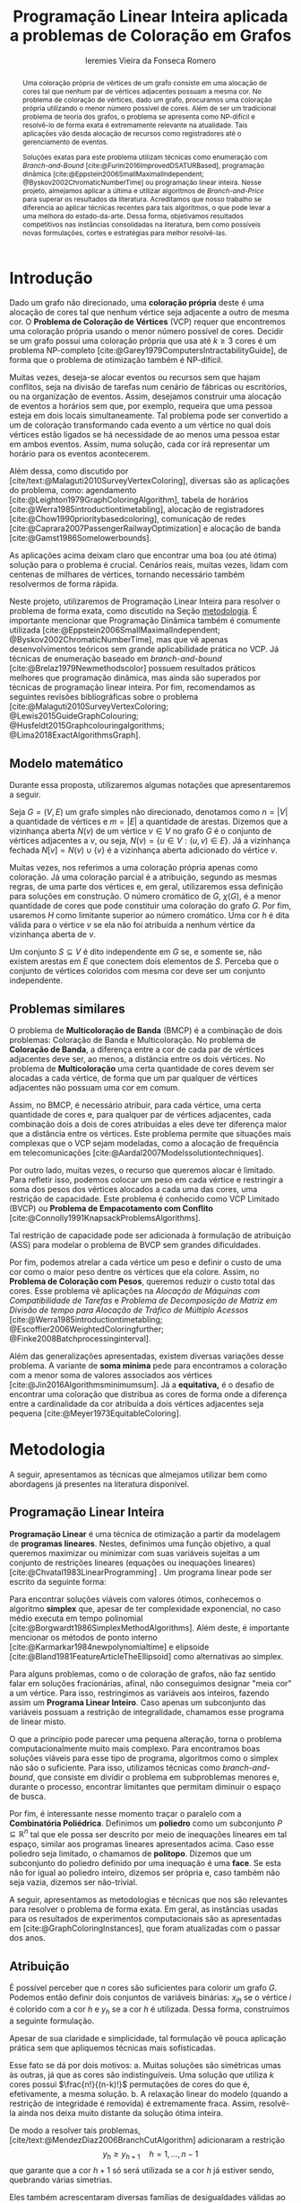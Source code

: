 #+Title: Programação Linear Inteira aplicada a problemas de Coloração em Grafos
#+Author: Ieremies Vieira da Fonseca Romero
#+options: toc:nil date:nil
#+EXCLUDE_TAGS: noexport
#+latex_header: \usepackage{setspace}
#+latex_header: \doublespacing
#+latex_header: \newtheorem{prep}{Preposição}[section]
#+latex_header: \usepackage[a4paper, total={6in, 8in}]{geometry}

# Resumo: máximo de 20 linhas
#+begin_abstract
Uma coloração própria de vértices de um grafo consiste em uma alocação de cores tal que nenhum par de vértices adjacentes possuam a mesma cor.
No problema de coloração de vértices, dado um grafo, procuramos uma coloração própria utilizando o menor número possível de cores.
Além de ser um tradicional problema de teoria dos grafos, o problema se apresenta como NP-difícil e resolvê-lo de forma exata é extremamente relevante na atualidade.
Tais aplicações vão desda alocação de recursos como registradores até o gerenciamento de eventos.

Soluções exatas para este problema utilizam técnicas como enumeração com /Branch-and-Bound/ [cite:@Furini2016ImprovedDSATURBased], programação dinâmica [cite:@Eppstein2006SmallMaximalIndependent; @Byskov2002ChromaticNumberTime] ou programação linear inteira.
Nesse projeto, almejamos aplicar a última e utilizar algoritmos de /Branch-and-Price/ para superar os resultados da literatura.
Acreditamos que nosso trabalho se diferencia ao aplicar técnicas recentes para tais algoritmos, o que pode levar a uma melhora do estado-da-arte.
Dessa forma, objetivamos resultados competitivos nas instâncias consolidadas na literatura, bem como possíveis novas formulações, cortes e estratégias para melhor resolvê-las.
#+end_abstract

* Introdução
Dado um grafo não direcionado, uma *coloração própria* deste é uma alocação de cores tal que nenhum vértice seja adjacente a outro de mesma cor.
O *Problema de Coloração de Vértices* (VCP) requer que encontremos uma coloração própria usando o menor número possível de cores.
Decidir se um grafo possui uma coloração própria que usa até $k \geq 3$ cores é um problema NP-completo [cite:@Garey1979ComputersIntractabilityGuide], de forma que o problema de otimização também é NP-difícil.

Muitas vezes, deseja-se alocar eventos ou recursos sem que hajam conflitos, seja na divisão de tarefas num cenário de fábricas ou escritórios, ou na organização de eventos.
Assim, desejamos construir uma alocação de eventos a horários sem que, por exemplo, requeira que uma pessoa esteja em dois locais simultaneamente.
Tal problema pode ser convertido a um de coloração transformando cada evento a um vértice no qual dois vértices estão ligados se há necessidade de ao menos uma pessoa estar em ambos eventos.
Assim, numa solução, cada cor irá representar um horário para os eventos acontecerem.

Além dessa, como discutido por [cite/text:@Malaguti2010SurveyVertexColoring], diversas são as aplicações do problema, como: agendamento [cite:@Leighton1979GraphColoringAlgorithm], tabela de horários [cite:@Werra1985introductiontimetabling], alocação de registradores [cite:@Chow1990prioritybasedcoloring], comunicação de redes [cite:@Caprara2007PassengerRailwayOptimization] e alocação de banda [cite:@Gamst1986Somelowerbounds].

As aplicações acima deixam claro que encontrar uma boa (ou até ótima) solução para o problema é crucial.
Cenários reais, muitas vezes, lidam com centenas de milhares de vértices, tornando necessário também resolvermos de forma rápida.

Neste projeto, utilizaremos de Programação Linear Inteira para resolver o problema de forma exata, como discutido na Seção [[metodologia]].
É importante mencionar que Programação Dinâmica também é comumente utilizada [cite:@Eppstein2006SmallMaximalIndependent; @Byskov2002ChromaticNumberTime], mas que vê apenas desenvolvimentos teóricos sem grande aplicabilidade prática no VCP.
Já técnicas de enumeração baseado em /branch-and-bound/ [cite:@Brelaz1979Newmethodscolor] possuem resultados práticos melhores que programação dinâmica, mas ainda são superados por técnicas de programação linear inteira.
Por fim, recomendamos as seguintes revisões bibliográficas sobre o problema [cite:@Malaguti2010SurveyVertexColoring; @Lewis2015GuideGraphColouring; @Husfeldt2015Graphcolouringalgorithms; @Lima2018ExactAlgorithmsGraph].

** Modelo matemático
Durante essa proposta, utilizaremos algumas notações que apresentaremos a seguir.

Seja $G = (V,E)$ um grafo simples não direcionado, denotamos como $n = |V|$ a quantidade de vértices e $m = |E|$ a quantidade de arestas.
Dizemos que a vizinhança aberta $N(v)$ de um vértice $v \in V$ no grafo $G$ é o conjunto de vértices adjacentes a $v$, ou seja, $N(v) = \{u \in V : (u,v) \in E\}$.
Já a vizinhança fechada $N[v] = N(v) \cup \{v\}$ é a vizinhança aberta adicionado do vértice $v$.

Muitas vezes, nos referimos a uma coloração própria apenas como coloração.
Já uma coloração parcial é a atribuição, segundo as mesmas regras, de uma parte dos vértices e, em geral, utilizaremos essa definição para soluções em construção.
O número cromático de $G$,  $\chi(G)$, é a menor quantidade de cores que pode constituir uma coloração do grafo $G$.
Por fim, usaremos $H$ como limitante superior ao número cromático.
Uma cor $h$ é dita válida para o vértice $v$ se ela não foi atribuída a nenhum vértice da vizinhança aberta de $v$.

Um conjunto $S \subseteq V$ é dito independente em $G$ se, e somente se, não existem arestas em $E$ que conectem dois elementos de $S$.
Perceba que o conjunto de vértices coloridos com mesma cor deve ser um conjunto independente.

** Problemas similares
O problema de *Multicoloração de Banda* (BMCP) é a combinação de dois problemas: Coloração de Banda e Multicoloração.
No problema de *Coloração de Banda*, a diferença entre a cor de cada par de vértices adjacentes deve ser, ao menos, a distância entre os dois vértices.
No problema de *Multicoloração* uma certa quantidade de cores devem ser alocadas a cada vértice, de forma que um par qualquer de vértices adjacentes não possuam uma cor em comum.

Assim, no BMCP, é necessário atribuir, para cada vértice, uma certa quantidade de cores e, para qualquer par de vértices adjacentes, cada combinação dois a dois de cores atribuídas a eles deve ter diferença maior que a distância entre os vértices.
Este problema permite que situações mais complexas que o VCP sejam modeladas, como a alocação de frequência em telecomunicações [cite:@Aardal2007Modelssolutiontechniques].

Por outro lado, muitas vezes, o recurso que queremos alocar é limitado.
Para refletir isso, podemos colocar um peso em cada vértice e restringir a soma dos pesos dos vértices alocados a cada uma das cores, uma restrição de capacidade.
Este problema é conhecido como VCP Limitado (BVCP) ou *Problema de Empacotamento com Conflito* [cite:@Connolly1991KnapsackProblemsAlgorithms].

Tal restrição de capacidade pode ser adicionada à formulação de atribuição (ASS) para modelar o problema de BVCP sem grandes dificuldades.

Por fim, podemos atrelar a cada vértice um peso e definir o custo de uma cor como o maior peso dentre os vértices que ela colore.
Assim, no *Problema de Coloração com Pesos*, queremos reduzir o custo total das cores.
Esse problema vê aplicações na /Alocação de Máquinas com Compatibilidade de Tarefas/ e /Problema de Decomposição de Matriz em Divisão de tempo para Alocação de Tráfico de Múltiplo Acessos/ [cite:@Werra1985introductiontimetabling; @Escoffier2006WeightedColoringfurther; @Finke2008Batchprocessinginterval].

Além das generalizações apresentadas, existem diversas variações desse problema.
A variante de *soma mínima* pede para encontramos a coloração com a menor soma de valores associados aos vértices [cite:@Jin2016Algorithmsminimumsum].
Já a *equitativa,* é o desafio de encontrar uma coloração que distribua as cores de forma onde a diferença entre a cardinalidade da cor atribuída a dois vértices adjacentes seja pequena [cite:@Meyer1973EquitableColoring].

* Metodologia
<<metodologia>>
A seguir, apresentamos as técnicas que almejamos utilizar bem como abordagens já presentes na literatura disponível.

** Programação Linear Inteira
*Programação Linear* é uma técnica de otimização a partir da modelagem de *programas lineares*.
Nestes, definimos uma função objetivo, a qual queremos maximizar ou minimizar com suas variáveis sujeitas a um conjunto de restrições lineares (equações ou inequações lineares) [cite:@Chvatal1983LinearProgramming] . Um programa linear pode ser escrito da seguinte forma:
\begin{alignat*}{4}
& \omit\rlap{minimize \quad \quad $\displaystyle cx$} \\
& \mbox{sujeito a}&& \quad & Ax & \geq b  & \quad &  \\
&                 &&       & x               & \in \mathbb{R}_+ &      &
\end{alignat*}

Para encontrar soluções viáveis com valores ótimos, conhecemos o algoritmo *simplex* que, apesar de ter complexidade exponencial, no caso médio executa em tempo polinomial [cite:@Borgwardt1986SimplexMethodAlgorithms].
Além deste, é importante mencionar os métodos de ponto interno [cite:@Karmarkar1984newpolynomialtime] e elipsoide [cite:@Bland1981FeatureArticleTheEllipsoid] como alternativas ao simplex.

# Programação Linear Inteira
Para alguns problemas, como o de coloração de grafos, não faz sentido falar em soluções fracionárias, afinal, não conseguimos designar "meia cor" a um vértice.
Para isso, restringimos as variáveis aos inteiros, fazendo assim um *Programa Linear Inteiro*. Caso apenas um subconjunto das variáveis possuam a restrição de integralidade, chamamos esse programa de linear misto.

O que a princípio pode parecer uma pequena alteração, torna o problema computacionalmente muito mais complexo.
Para encontramos boas soluções viáveis para esse tipo de programa, algoritmos como o simplex não são o suficiente.
Para isso, utilizamos técnicas como /branch-and-bound/, que consiste em dividir o problema em subproblemas menores e, durante o processo, encontrar limitantes que permitam diminuir o espaço de busca.

Por fim, é interessante nesse momento traçar o paralelo com a *Combinatória Poliédrica*.
Definimos um *poliedro* como um subconjunto $P \subseteq \mathbb{R}^n$ tal que ele possa ser descrito por meio de inequações lineares em tal espaço, similar aos programas lineares apresentados acima.
Caso esse poliedro seja limitado, o chamamos de *politopo*.
Dizemos que um subconjunto do poliedro definido por uma inequação é uma *face*.
Se esta não for igual ao poliedro inteiro, dizemos ser própria e, caso também não seja vazia, dizemos ser não-trivial.

A seguir, apresentamos as metodologias e técnicas que nos são relevantes para resolver o problema de forma exata.
Em geral, as instâncias usadas para os resultados de experimentos computacionais são as apresentadas em [cite:@GraphColoringInstances], que foram atualizadas com o passar dos anos.

** Atribuição
É possível perceber que $n$ cores são suficientes para colorir um grafo $G$. Podemos então definir dois conjuntos de variáveis binárias: $x_{ih}$ se o vértice $i$ é colorido com a cor $h$ e $y_h$ se a cor $h$ é utilizada. Dessa forma, construímos a seguinte formulação.

\begin{alignat*}{4}
\label{ass}
\mathrm{(ASS)} \quad & \omit\rlap{minimize  $\displaystyle \sum_{i=1}^n y_h$} \\
& \mbox{sujeito a}&& \quad & \sum_{h=1}^n x_{ih}&= 1        & \quad & i \in V \\
&                 &&   & x_{ih} + x_{jh}    & \leq y_h &   & (i,j) \in E, h=1,\dots,n \\
&                 &&   & x_{ih}    & \in \{0,1\} &   & (i,j) \in E, h=1,\dots,n\\
&                 &&   & y_i       & \in \{0,1\} &   & i \in V
\end{alignat*}
Apesar de sua claridade e simplicidade, tal formulação vê pouca aplicação prática sem que apliquemos técnicas mais sofisticadas.

Esse fato se dá por dois motivos:
a. Muitas soluções são simétricas umas às outras, já que as cores são indistinguíveis. Uma solução que utiliza $k$ cores possui $\frac{n!}{(n-k)!}$ permutações de cores do que é, efetivamente, a mesma solução.
b. A relaxação linear do modelo (quando a restrição de integridade é removida) é extremamente fraca. Assim, resolvê-la ainda nos deixa muito distante da solução ótima inteira.

De modo a resolver tais problemas, [cite/text:@MendezDiaz2006BranchCutAlgorithm] adicionaram a restrição
\[ y_h \geq y_{h+1} \quad h = 1, \dots, n-1 \]
que garante que a cor $h+1$ só será utilizada se a cor $h$ já estiver sendo, quebrando várias simetrias.

Eles também acrescentaram diversas famílias de desigualdades válidas ao politopo do novo modelo que são adicionadas ao algoritmo de /Branch-and-Cut/ para fortalecer a relaxação linear além de implementar a estratégia de ramificação proposta por [cite/text:@Brelaz1979Newmethodscolor] com resultados computacionais satisfatórios.

Um algoritmo de /branch-and-bound/ consiste em, durante a árvore de /branch-and-bound/, adicionar desigualdades e cortes válidos para diminuir o espaço de busca. Um corte válido é uma inequação que não elimina nenhuma solução inteira viável do modelo.

Já [cite/text:@MendezDiaz2008CuttingPlaneAlgorithm] apresentam mais duas variações da formulação ASS: uma onde a quantidade de vértices cuja cor $h+1$ é atribuída não pode ser maior que a quantidade atribuída a cor $h$ e outro onde conjuntos independentes são ordenados pelo menor índice e apenas a cor $h$ pode ser atribuída ao $h-\text{ésimo}$ conjunto.

** Representantes
[cite/text:@Campelo2004CliquesHolesVertex] propuseram uma formulação baseada em representantes, em que cada cor é representada por um vértice.
Para tal, utilizam a variável binária $x_{vu}$, para todo $u, v \in V$ não adjacentes, a fim de representar se o vértice $v$ é representante da cor de $u$ e $x_{vv}$ se $v$ é o próprio representante de sua cor.
Seja $\bar{N}(v)$ o conjunto de vértices não adjacentes de $v$, esta formulação pode ser escrita como
\begin{alignat*}{4}
\mathrm{(REP)} \quad & \omit\rlap{minimize  $\displaystyle \sum_{v \in V} x_{vv}$} \\
& \mbox{sujeito a}&& \quad & \sum_{u \in \bar{N}(v) \cup \{v\}} x_{uv}&= 1        & \quad & v \in V \\
&                 &&   & x_{vu} + x_{vw}    & \leq x_{vv} &   & v \in V, \forall e = (u,w) \in G[\bar{N}(v)] \\
&                 &&   & x_{vu}       & \in \{0,1\} &   & \forall \text{ $u$ e $v$ não adjacentes ou $v = u$}
\end{alignat*}
O primeiro conjunto de restrições garante que todo vértice terá exatamente um representante enquanto o segundo garante que dois vértices adjacentes terão representantes diferentes.

Como [cite/text:@Campelo2008AsymmetricRepresentativesFormulation] discutem, existem diversas soluções simétricas para tal modelo que apenas distinguem no representante das cores sem alterar efetivamente a solução.
Eles propõem acrescentar uma ordenação para que apenas o menor vértice possa ser o representante, porém esta versão possui um número exponencial de variáveis e, portanto, requer técnicas como /branch-and-price/, abordada mais afundo na Seção [[conjuntos_independentes]].
Os autores também apresentam diversas restrições válidas a fim de reforçar o modelo.

Experimentos computacionais foram feitos por [cite/text:@Jabrayilov2018NewIntegerLinear] mostrando a capacidade deste modelo de competir com as demais formulações.

** Conjuntos independentes
<<conjuntos_independentes>>
Proposto por [cite/text:@Mehrotra1996ColumnGenerationApproach], outra forma de entender o problema é imaginá-lo como um *problema de cobertura de conjuntos* (SC) onde os conjuntos disponíveis são os conjuntos independentes dos vértices.

Assim, seja $S$ a família de conjuntos impendentes do grafo $G$, a variável binária $x_s$ representa se o conjunto $s \in S$ está sendo usado ou não na solução. Nossa formulação então se dá por:
\begin{alignat}{4}
\mathrm{(SC)} \quad & \omit\rlap{minimize  $\displaystyle \sum_{s \in S} x_s$} \nonumber \\
& \mbox{sujeito a}&& \quad & \sum_{s \in S: i \in s} x_{s}&\geq 1 & \quad & i \in V \label{rest9} \\
&                 &&   & x_s       & \in \{0,1\} &    & s \in S \nonumber
\end{alignat}
O primeiro conjunto de restrições garante que todos os vértices de $V$ estão contidos em algum conjunto independente escolhido.
Apesar de poucas restrições, essa formulação sofre de ter um número exponencial de variáveis, o que a torna impraticável de implementá-la em resolvedores convencionais como /Gurobi/.

Por tal motivo, [cite/text:@Mehrotra1996ColumnGenerationApproach] propuseram um algoritmo de /branch-and-price/ baseado nesta modelagem.
Essa abordagem permite lidar com um número exponencial de variáveis, já que iniciamos com um subconjunto destas e adicionamos com o passar do desenvolvimento da árvore de /branch-and-bound/.

Neste algoritmo, a decisão de qual variável será adicionada é feita pelo subproblema de geração de coluna caracteriza um *Problema de Conjunto Independente de Peso Máximo*:
\begin{alignat*}{4}
& \omit\rlap{maximize  $\displaystyle \sum_{i \in V} \pi_i z_i$} \\
& \mbox{sujeito a}&& \quad & z_i + z_j &\leq 1 & \quad & (i,j) \in E \\
&                 &&   & z_i       & \in \{0,1\} &    & i \in V
\end{alignat*}
onde $z_i$ é uma variável binária que indica se o vértice $i$ está incluso no conjunto independente e $\pi_i$ é o valor ótimo da variável dual associado à restrição eqref:rest9.
Tal problema pode ser resolvido de forma heurística para encontrar a coluna de custo reduzido com valor negativo.
Em caso de soluções fracionárias, os autores sugerem uma estratégia que garante que os subproblemas continuam a ser de coloração de vértices e apenas requer que o grafo original seja alterado.

Além disso, [cite/text:@Malaguti2011ExactApproachVertex] propõem meta-heurísticas para inicialização e geração de colunas bem como novos esquemas de ramificação.

Similar a este último modelo, [cite/text:@Hansen2009Setcoveringpacking] propuseram a formulação chamada de *Empacotamento de conjunto* (SP)
\begin{alignat*}{4}
\mathrm{(SP)} \quad & \omit\rlap{minimize  $\displaystyle \sum_{s \in \Omega} (|s| - 1)x_s$} \\
& \mbox{sujeito a}&& \quad & \sum_{s \in \Omega: i \in s} x_{s}&\leq 1 & \quad & i \in V \\
&                 &&   & y_s       & \in \{0,1\} &    & s \in \Omega
\end{alignat*}
em que $\Omega$ é a família de conjuntos independentes com mais de um elemento.
Para essa formulação, seja $z$ o valor da solução, a quantidade de cores usadas é igual $k = n - z$.
Além disso, [cite/text:@Hansen2009Setcoveringpacking] demonstram a equivalência das formulações de SC e SP, bem como apresentam diversas famílias de inequalidades válidas que definem facetas.
Uma *faceta* pode ser definida como uma face própria maximal, ou seja, uma face própria que não está contida em nenhuma outra.

Os autores também apresentam resultados computacionais que não demonstram superioridade entre o trabalho deles em relação à [cite/text:@Mehrotra1996ColumnGenerationApproach] bem como técnicas de pré-processamento e um algoritmo de planos-de-corte.
Um algoritmo de *planos-de-corte* é aquele que parte de um modelo relaxado, resolve-se e iterativamente acrescenta-se inequações válidas, chamadas de planos-de-corte, para eliminar tal solução.
Repetimos o processo até encontrar uma solução para o problema original.

Já [cite/text:@Morrison2014WideBranchingStrategy] apresentam outra forma de realizar a ramificação do processo de /branch-and-bound/.
Tradicionalmente, esta é feita dividindo apenas em dois subproblemas, mas os autores propõem uma abrangente quantidade de subproblemas a cada ramificação com intuito de impedir que cheguemos a subgrafos onde o problema de precificação é mais difícil.
Mais uma vez, resultados computacionais provam que a ideia é competitiva com as anteriores.

Recentemente, [cite/text:@Morrison2016SolvingPricingProblem] propuseram uma estratégia utilizando diagramas de decisão para agilizar a resolução do problema de precificação que, segundo seus experimentos, possui bons resultados práticos bem como fornece limites inferiores durante o processo.

** Ordenação parcial hibrida
Apresentado inicialmente por [cite/text:@Jabrayilov2018NewIntegerLinear], essa formulação utiliza um misto do modelo de atribuição e a ordenação parcial.
Para isto, definimos uma ordenação parcial da união do conjunto de vértices e do conjunto ordenado de cores $(1, \dots, H)$ e, portanto, determinamos a ordem relativa de cada vértice com respeito a cada cor.
Dizemos que o vértice $v$ é colorido com a cor $h$ se $h-1 \succ v$ e $h \nsucc v$ (no caso de $h=1$, se $h \nsucc v$).

Além disso, nesse modelo, é escolhido um vértice arbitrário $q$ e $H$ é um limitante superior do número cromático.
A formulação segue:
\begin{alignat*}
\mathrm { (POPH) } \quad & \omit\rlap{minimize  $\displaystyle 1+\sum_{1 \leq h \leq H} g_{h, q}$} \\
& \mbox { sujeito a } && \quad & g_{H, v} &=0          & \quad & \forall v \in V \\
&                     &&   & x_{v, 1} &=1-g_{1, v} & \quad & \forall v \in V \\
&                     &&   & x_{v, h} &=g_{h-1, v}-g_{h, v} & \quad & \forall v \in V, h=2, \ldots, H \\
&                     &&   & x_{u, 1}+x_{v, 1} &\leq g_{1, q} & \quad & \forall u v \in E \\
&                     &&   & x_{u, h}+x_{v, h} &\leq g_{h-1, q} & \quad & \forall u v \in E, h=2, \ldots, H \\
&                     &&   & g_{h, q}-g_{h, v} &\geq 0 & \quad & \forall v \in V, h=1, \ldots, H \\
&                     &&   & g_{h+1, q}-g_{h, v} &\geq 0 & \quad & \forall v \in N(q), h=1, \ldots, H-1 \\
&                     &&   & x_{v, h}, g_{h, v} &\in\{0,1\} & \quad & \forall v \in V, h=1, \ldots, H \text {. } \\
&                     &&   &
\end{alignat*}
O primeiro conjunto de restrições garante que nenhum vértice é maior que a cor H.
Já o segundo e terceiro correlacionam as variáveis de ordenação parcial com as de atribuição, enquanto o quarto e quinto garantem que dois vértices adjacentes não são coloridos com a mesma cor.
Por fim o sexto, força que $q$ seja o vértice com a maior cor que, juntamente com o sétimo, são utilizados para reforçar a formulação.

** Diagrama de decisões binárias ordenadas
Por fim, mais recentemente, [cite/text:@Hoeve2021Graphcoloringdecision] aplica técnicas de diagrama de decisão.
Nesta, representamos cada atribuição por um arco que liga o "estado da solução" antes e depois de tomá-la.
Mais formalmente, para um problema $P$ definido por um conjunto de variáveis ordenadas $X = \{x_1,x_2,\dots ,x_n\}$, construímos um diagrama de decisão, um grafo simples acíclico de $n+1$ níveis.
O primeiro destes, possui apenas um vértice, $r$, chamado raiz, assim como o último com o vértice $t$.
O nível $i$ é um conjunto de nós associados à variável $x_i$ onde cada um destes possuem arcos para vértices do nível $i+1$ e tais arcos possuem etiquetas, $0$ ou $1$, correspondendo da variável associada.

[cite/text:@Hoeve2021Graphcoloringdecision] utiliza a formulação de conjuntos independentes para aplicar tal técnica, onde cada variável indica o uso, ou não, de um vértice em um conjunto.
Se conseguíssemos achar um diagrama de decisão que correspondesse exatamente ao problema de coloração, poderíamos resolver o problema por meio de uma formulação de fluxo, na qual cada $\{r,t\}-\text{caminho}$ seria um conjunto independente e, como demostrado pelos autores, a função objetivo seria nosso número cromático.
Infelizmente, tal diagrama pode conter um número exponencial de nós, requerendo técnicas mais sofisticadas.
Além disso, quando a solução não é exata, a qualidade da solução depende da ordenação das variáveis.

Por exemplo, observe a Figura ref:fig:diagrama_decisão.
Ao lado esquerdo está descrito um grafo e ao lado direito, um correspondente diagrama de decisão.
Neste, os números dentro dos nós representam o conjunto de vértices disponíveis, ou seja, o estado, enquanto os arcos tracejados correspondem aos 0-arcos e os contínuos, os 1-arcos.

#+caption: Imagem retirada de [cite:@Hoeve2021Graphcoloringdecision]. Ao lado esquerdo, um grafo, e ao lado direito, um correspondente diagrama de decisão.
#+name: fig:diagrama_decisão
#+attr_latex: :width 250px
[[./diagrama_decisao.png]]

Os autores relatam ter obtido resultados competitivos com outros estados-da-arte utilizando estratégias específicas da literatura de diagrama de decisões para resolver as dificuldades apresentadas acima.

** Enumeração :noexport:
[[comment:talvez eu irei tirar essa seção]]
[cite/text:@Brelaz1979Newmethodscolor] propôs o algoritmo guloso chamado de DSATUR, em que, a cada iteração, colorimos um vértice $v$ como uma cor válida.
Dizemos que o *grau de saturação* [[comment:cromatico ou de saturação]] de um vértice $v$ numa coloração parcial é a quantidade de cores distintas na sua vizinhança aberta.
O DSATUR utiliza essa ideia para escolher, como próximo vértice a ser colorido, aquele com maior grau de saturação.

É possível utilizar essa ideia para melhorar nosso /branch-and-bound/.
A cada ramificação, selecionamos o vértice com maior grau de saturação e criamos um problema para cada cor viável já utilizada, acrescentando uma ainda não utilizada.

Apesar disso, muitas vezes, diversos vértices possuem o mesmo grau de saturação, fazendo-se necessário implementar regras de desempate.
Dentre as propostas, temos:
- [cite/text:@Brelaz1979Newmethodscolor] utiliza o grau do vértice.
- [cite/text:@Sewell1996improvedalgorithmexact] utiliza o vértice que maximiza o número de cores disponíveis para todos os vértices ainda não coloridos.
- [cite/text:@Segundo2012newDSATURbased] incrementa na ideia anterior, mas apenas utilizando os vértices que estão sendo desempatados.
Em todos os casos acima, se mantiver algum empate, a ordenação lexicográfica é utilizada.

[cite/text:@Ternier2017ExactAlgorithmsVertex] implementa essas variações mostra que o proposto por [cite/text:@Sewell1996improvedalgorithmexact], o qual se mostra o mais rápido, mesmo com maior complexidade computacional na regra de desempate, dado um bom limitante inferior inicial. O autor também apresenta novas variações para o algoritmo de /branch-and-bound/ usando DSATUR e novas regras de escolha de vértices com bons resultados em relação ao estado-da-arte.

* Objetivos
Recentemente, houve avanços significativos na abordagem de branch-and-price para o problema de coloração, resultando em vários trabalhos publicados para outros problemas que utilizam e melhoram essa técnica. Um exemplo notável é o trabalho de [cite/text:@Lima2022Exactsolutionnetwork], que apresenta técnicas fortes que melhoram o estado da arte para problemas como o Problema de Empacotamento.

Os autores propõem um modelo baseado em fluxo de arcos para auxiliar em algoritmos de geração de colunas.
Eles também comentam que qualquer problema de cobertura de conjunto consegue ser transformado em um problema de fluxo, o que indica que suas técnicas podem ser relevantes para o nosso problema.
Além disso, eles utilizam *fixação de variáveis*, técnica na qual é possível provar que algumas variáveis nunca poderão entrar no modelo de /branch-and-pricing/ e tornar a solução melhor.
A dificuldade reside em encontrar uma solução dual viável que possibilite computar o custo reduzido, necessário para provar esta afirmação.
Um importante desenvolvimento proposto pelos autores é justamente um modelo linear capaz de encontrar eficientemente uma solução, mesmo que não seja ótima (o que, como argumentado por eles, é ainda mais eficiente).

Outro bom indicador do que pretendemos fazer é a semelhança de bons resultados recentes como [cite:@Hoeve2021Graphcoloringdecision] que utilizam ideias muito similares.

Técnicas interessantes também foram propostas por [cite/text:@Pessoa2021SolvingBinPacking] que apresentam um modelo genérico para resolver problema de roteamento.
Quando se adiciona um corte no /branch-cut-and-price/, isso corresponde a variáveis no dual dificultando o subproblema de geração de colunas.
Os autores utilizam cortes de rank-$1$ com memória limitada para melhorar tal processo.
Além disso, eles usam *propagação de etiquetas*, técnica comum na resolução de problemas de precificação que pode ser interessante para o nosso problema.

Nosso principal objetivo é aplicarmos tais novas tecnologias ao problema de coloração.
Além disso, estudaremos a possibilidade de novos cortes e limitantes para as formulações.
Por fim, como apresentado no começo desse projeto, diversos são os problemas similares ou generalizações bem como as aplicações de tais.
Assim, podemos também voltar nossas técnicas e implementações a tais variantes.


* Cronograma
O projeto está dividido em etapas distintas, cada uma com um objetivo específico.
A primeira fase é de revisão bibliográfica, onde serão dedicados $2$ trimestres para estudar a literatura existente sobre o assunto.
Reforçamos que, apesar deste ser o foco da primeira etapa, a revisão da bibliografia será permanente.
Em seguida, serão dedicados $2$ trimestres para implementar o estado da arte, onde aplicaremos os conhecimentos adquiridos na fase anterior.
A próxima etapa é o desenvolvimento de novos algoritmos, bem como a implementação e experimentação de tais soluções, onde serão dedicados os trimestres seguintes.
Por último, nos dedicaremos a escrever o relatório final, que apresentará as conclusões e resultados do projeto.

Além disso, é importante notar que é de interesse do aluno realizar um intercâmbio com pesquisadores do exterior, como Manuel Iori.
Pesquisadores como ele possuem vasta experiência tanto no problema quanto na técnica que estudamos e acreditamos que será engrandecedor para o processo de formação do aluno.
Pretendemos concretizar tal intercâmbio no primeiro semestre de $2024$.

Por fim, o aluno irá, como requerido pela instituição, cursar as três matérias de pós-graduação restantes no primeiro ano, defender seu exame de qualificação de mestrado (EQM) na metade de 2023 e realizar o Programa de Estágio em Docência (PED) no segundo semestre de 2023.

Refletimos o cronograma planejado na Tabela ref:tab:cron.

#+name: tab:cron
#+caption: Cronograma trimestral para este projeto de mestrado, iniciando em Março de 2023.
| Atividade              | Mar       | Jun       | Set       | Dez       | Mar       | Jun       | Set       | Dez       |
|------------------------+-----------+-----------+-----------+-----------+-----------+-----------+-----------+-----------|
| Disciplinas            | $\bullet$ | $\bullet$ |           |           |           |           |           |           |
| EQM                    |           | $\bullet$ |           |           |           |           |           |           |
| PED                    |           |           | $\bullet$ |           |           |           |           |           |
| Revi. Biblio.          | $\bullet$ | $\bullet$ | $\bullet$ |           |           |           |           |           |
| Implem. estado-da-arte |           |           | $\bullet$ | $\bullet$ |           |           |           |           |
| Desenvolvimento        |           |           | $\bullet$ | $\bullet$ | $\bullet$ | $\bullet$ | $\bullet$ | $\bullet$ |
| Escrita                |           |           |           |           |           |           | $\bullet$ | $\bullet$ |
Acrescido a isso, o beneficiário deste projeto ministra aulas de Introdução à Programação para alunos de ensino médio na modalidade de itinerários formativos desde $2022$ em colégio particular de Campinas, SP.
Para o ano de $2023$, estão programadas $3$ aulas semanais, o que se mantém consoante a Portaria PR n° $05/2012$.
Acreditamos que tal atividade muito acrescentará no desenvolvimento do aluno como acadêmico, transmitindo os conhecimentos adquiridos à comunidade e ajudando na divulgação científica.

* Material e método
Para o desenvolvimento do projeto, o aluno utilizar-se-á de artigos e materiais de consulta disponibilizados pela UNICAMP de maneira gratuita, grande parte desses de forma online ou por meio da Biblioteca do Instituto de Matemática, Estatística e Computação Científica.

Ademais, serão realizados encontros semanais entre o aluno e o orientador para debater os conteúdos estudados e acompanhar o progresso do projeto.

* Avaliação dos resultados
Os algoritmos e modelos propostos serão comparados com as instâncias presentes na literatura, como as [cite/text:@GraphColoringInstances] e, caso necessário, novas instâncias poderão ser geradas.

Os resultados dos experimentos computacionais serão comparados utilizando técnicas como *Performance Profile* apresentado por [cite/t:@Dolan2002Benchmarkingoptimizationsoftware].

Além disso, pretendemos utilizar técnicas de análise estatística como apresentadas por [cite:@Derrac2011practicaltutorialuse] a fim de produzir comparações mais rigorosas entre as propostas desse projeto.

Por fim, como previsto, serão elaborados relatórios com os resultados obtidos bem como qualquer artigo que seja relevante.

#+PRINT_BIBLIOGRAPHY:

# Local Variables:
# jinx-languages: "pt_BR"
# languagetool-local-disabled-rules: ("SEMICOLON_COLON_SPACING" "WHITESPACE_RULE")
# End:
